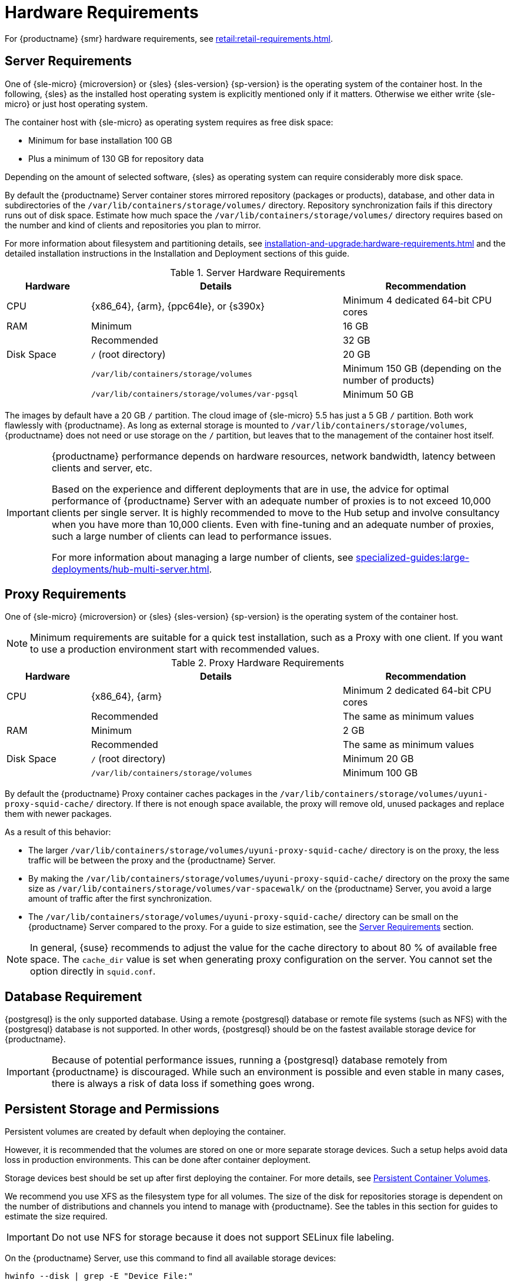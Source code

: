 [[install-hardware-requirements]]
= Hardware Requirements

ifeval::[{suma-content} == true]
This table outlines hardware and software requirements for the {productname} Server and Proxy, on {x86_64}, {arm}, {ppc64le} and {s390x} architecture.


[WARNING]
====
{productname} installations based on {ppc64le} or {s390x} architecture cannot use secure boot for network booting clients.
This limitation exists because the shim bootloader is not available for both these architectures.
====
endif::[]

ifeval::[{uyuni-content} == true]
This table outlines hardware and software requirements for the {productname} Server and Proxy on {x86_64}, and {arm} architecture.
endif::[]

//ifeval::[{suma-content} == true]
//For {ibmz} hardware requirements, see xref:installation-and-upgrade:install-ibmz.adoc[].
//endif::[]

For {productname} {smr} hardware requirements, see xref:retail:retail-requirements.adoc[].



[[server-hardware-requirements]]
== Server Requirements

One of {sle-micro} {microversion} or {sles} {sles-version} {sp-version} is the operating system of the container host.
In the following, {sles} as the installed host operating system is explicitly mentioned only if it matters.
Otherwise we either write {sle-micro} or just host operating system.

The container host with {sle-micro} as operating system requires as free disk space:

* Minimum for base installation 100 GB
* Plus a minimum of 130 GB for repository data

Depending on the amount of selected software, {sles} as operating system can require considerably more disk space.

By default the {productname} Server container stores mirrored repository (packages or products), database, and other data in subdirectories of the [path]``/var/lib/containers/storage/volumes/`` directory.
Repository synchronization fails if this directory runs out of disk space.
Estimate how much space the [path]``/var/lib/containers/storage/volumes/`` directory requires based on the number and kind of clients and repositories you plan to mirror.

For more information about filesystem and partitioning details, see xref:installation-and-upgrade:hardware-requirements.adoc#install-hardware-requirements-storage[] and the detailed installation instructions in the Installation and Deployment sections of this guide.

[cols="1,3,2", options="header"]
.Server Hardware Requirements
|===

| Hardware
| Details
| Recommendation

| CPU
| {x86_64}, {arm}, {ppc64le}, or {s390x}
| Minimum 4 dedicated 64-bit CPU cores

| RAM
| Minimum
| 16 GB

|
| Recommended
| 32 GB

| Disk Space
| [path]``/`` (root directory)
| 20 GB

|
| [path]``/var/lib/containers/storage/volumes``
| Minimum 150 GB (depending on the number of products)

|
| [path]``/var/lib/containers/storage/volumes/var-pgsql``
| Minimum 50 GB
|===

// |
// | [path]``/var/lib/containers/storage/volumes/var-cache``
// | Minimum 10 GB.
// Add 100 MB per {suse} product, 1 GB per {redhat} or other product.
// Consider to double the space if the server is used for Inter-Server Synchronization (ISS)
// 
// |
// | [path]``/var/lib/containers/storage/volumes/srv-www``
// | Minimum 100 GB
// 
// * Storage requirments should be calculated for the number of ISO distribution images, containers, and bootstrap repositories you will use.


The images by default have a 20 GB [literal]``/`` partition.
The cloud image of {sle-micro} 5.5 has just a 5 GB [literal]``/`` partition. Both work flawlessly with {productname}.
As long as external storage is mounted to [path]``/var/lib/containers/storage/volumes``, {productname} does not need or use storage on the [literal]``/`` partition, but leaves that to the management of the container host itself.



////
// When uncommenting verify the details! (POWER)

ifeval::[{suma-content} == true]
[cols="1,3,2", options="header"]
.Server Hardware Requirements for IBM POWER8 or higher processor–based server in Little Endian mode (ppc64le)
|===

| Hardware
| Details
| Recommendation

| CPU
|
| Minimum 4 dedicated cores

| RAM
| Minimum
| 16 GB

|
| Recommended
| 32 GB

| Disk Space
| [path]``/`` (root directory)
| Minimum 100 GB

|
| [path]``/var/lib/containers/storage/volumes/var-pgsql``
| Minimum 50 GB

|
| [path]``/var/lib/containers/storage/volumes/var-spacewalk``
| Minimum storage required: 100 GB (this will be verified by the implemented check)

* 50 GB for each {suse} product and Package Hub

* 360 GB for each {redhat} product

|
| [path]``/var/lib/containers/storage/volumes/var-cache``
| Minimum 10{nbsp}GB.
Add 100{nbsp}MB per {suse} product, 1{nbsp}GB per {redhat} or other product.
Double the space if the server is an ISS Master.

|
| [path]``/var/lib/containers/storage/volumes/srv-www``
| Minimum 100 GB

* Storage requirements should be calculated for the number of ISO distribution images, containers, and bootstrap repositories you will use.

|
| Swap space
| 3{nbsp}GB

|===

endif::[]

// end POWER
////



[IMPORTANT]
====
{productname} performance depends on hardware resources, network bandwidth, latency between clients and server, etc.

Based on the experience and different deployments that are in use, the advice for optimal performance of {productname} Server with an adequate number of proxies is to not exceed 10,000 clients per single server.
It is highly recommended to move to the Hub setup and involve consultancy when you have more than 10,000 clients.
Even with fine-tuning and an adequate number of proxies, such a large number of clients can lead to performance issues.

For more information about managing a large number of clients, see xref:specialized-guides:large-deployments/hub-multi-server.adoc[].
====


[[proxy-hardware-requirements]]
== Proxy Requirements

One of {sle-micro} {microversion} or {sles} {sles-version} {sp-version} is the operating system of the container host.

[NOTE]
====
Minimum requirements are suitable for a quick test installation, such as a Proxy with one client.
If you want to use a production environment start with recommended values.
====


[cols="1,3,2", options="header"]
.Proxy Hardware Requirements
|===

| Hardware
| Details
| Recommendation

| CPU
| {x86_64}, {arm}
| Minimum 2 dedicated 64-bit CPU cores

|
| Recommended
| The same as minimum values

| RAM
| Minimum
| 2 GB

|
| Recommended
| The same as minimum values

| Disk Space
| [path]``/`` (root directory)
| Minimum 20 GB

|
| [path]``/var/lib/containers/storage/volumes``
| Minimum 100 GB

|===

By default the {productname} Proxy container caches packages in the [path]``/var/lib/containers/storage/volumes/uyuni-proxy-squid-cache/`` directory.
If there is not enough space available, the proxy will remove old, unused packages and replace them with newer packages.

As a result of this behavior:

* The larger [path]``/var/lib/containers/storage/volumes/uyuni-proxy-squid-cache/`` directory is on the proxy, the less traffic will be between the proxy and the {productname} Server.
* By making the [path]``/var/lib/containers/storage/volumes/uyuni-proxy-squid-cache/`` directory on the proxy the same size as [path]``/var/lib/containers/storage/volumes/var-spacewalk/`` on the {productname} Server, you avoid a large amount of traffic after the first synchronization.
* The [path]``/var/lib/containers/storage/volumes/uyuni-proxy-squid-cache/`` directory can be small on the {productname} Server compared to the proxy.
  For a guide to size estimation, see the <<server-hardware-requirements>> section.

[NOTE]
====
In general, {suse} recommends to adjust the value for the cache directory to about 80 % of available free space.
The [option]``cache_dir`` value is set when generating proxy configuration on the server.
You cannot set the option directly in [path]``squid.conf``.
====




[[installation-postgresql-requirements]]
== Database Requirement

{postgresql} is the only supported database.
Using a remote {postgresql} database or remote file systems (such as NFS) with the {postgresql} database is not supported.
In other words, {postgresql} should be on the fastest available storage device for {productname}.

[IMPORTANT]
====
Because of potential performance issues, running a {postgresql} database remotely from {productname} is discouraged.
While such an environment is possible and even stable in many cases, there is always a risk of data loss if something goes wrong.

ifeval::[{suma-content} == true]
{suse} might not be able to provide assistance in such cases.
endif::[]
====



[[install-hardware-requirements-storage]]
== Persistent Storage and Permissions

Persistent volumes are created by default when deploying the container.

However, it is recommended that the volumes are stored on one or more separate storage devices.
Such a setup helps avoid data loss in production environments.
This can be done after container deployment.

Storage devices best should be set up after first deploying the container.
For more details, see xref:installation-and-upgrade:container-management/persistent-container-volumes.adoc[Persistent Container Volumes].

We recommend you use XFS as the filesystem type for all volumes.
The size of the disk for repositories storage is dependent on the number of distributions and channels you intend to manage with {productname}.
See the tables in this section for guides to estimate the size required.

[IMPORTANT]
====
Do not use NFS for storage because it does not support SELinux file labeling.
====

On the {productname} Server, use this command to find all available storage devices:

----
hwinfo --disk | grep -E "Device File:"
----

Use the [command]``lsblk`` command to see the name and size of each device.

Use the [command]``mgr-storage-server`` command with the device names to set up the external disks as the locations for the storage and, optionally on a disk of its own, for the database:

----
mgr-storage-server <storage-disk-device> [<database-disk-device>]
----

The external storage volumes are set up as XFS partitions mounted at [path]``/manager_storage`` and [path]``/pgsql_storage``.

It is possible to use the same storage device for both channel data and the database.
This is not recommended, as growing channel repositories might fill up the storage, which poses a risk to database integrity.
Using separate storage devices may also increase performance.
If you want to use a single storage device, run [command]``mgr-storage-server`` with a single device name parameter.

If you are installing a proxy, the [command]``mgr-storage-proxy`` command takes only one device name parameter and will set up the external storage location as the Squid cache.



== Logical Volume Management (LVM)


// container-deployment/suma/server-deployment-vm-suma.adoc etc.
For all kind of virtual machines (VM), LVM is generally not needed and not recommended.
The disk setup is virtual and separate disks for volumes are possible and recommended.

// container-deployment/suma/server-deployment-suma.adoc
For other deployments, separate disks for volumes are also recommended.

On the container host of the {productname} Server, the [command]``mgr-storage-server`` command moves the complete content of the [path]``/var/lib/containers/storage/volumes`` directory to a separate disk and remounts it to [path]``/var/lib/containers/storage/volumes``.
Optionally, if a second device name is specified, [command]``mgr-storage-server`` moves the content of the [path]``/var/lib/containers/storage/volumes/var-pgsql`` database directory to a second separate disk and remounts it to [path]``/var/lib/containers/storage/volumes/var-pgsql``.

Similarly, on the container host of the {productname} Proxy, the [command]``mgr-storage-proxy`` command moves the complete content of the [path]``/var/lib/containers/storage/volumes`` directory to a separate disk and remounts it to [path]``/var/lib/containers/storage/volumes``.




////
// *** The following is commented, and can probably deleted ***

// When installation takes place on bare metal (on-premise), [command]``cockpit`` can be used to create an LVM setup.
// In such a case, the disk setup needs to be performed manually.

// With containers {productname} now has [path]``/var/lib/containers/storage/volumes`` as an extra disk.
////
